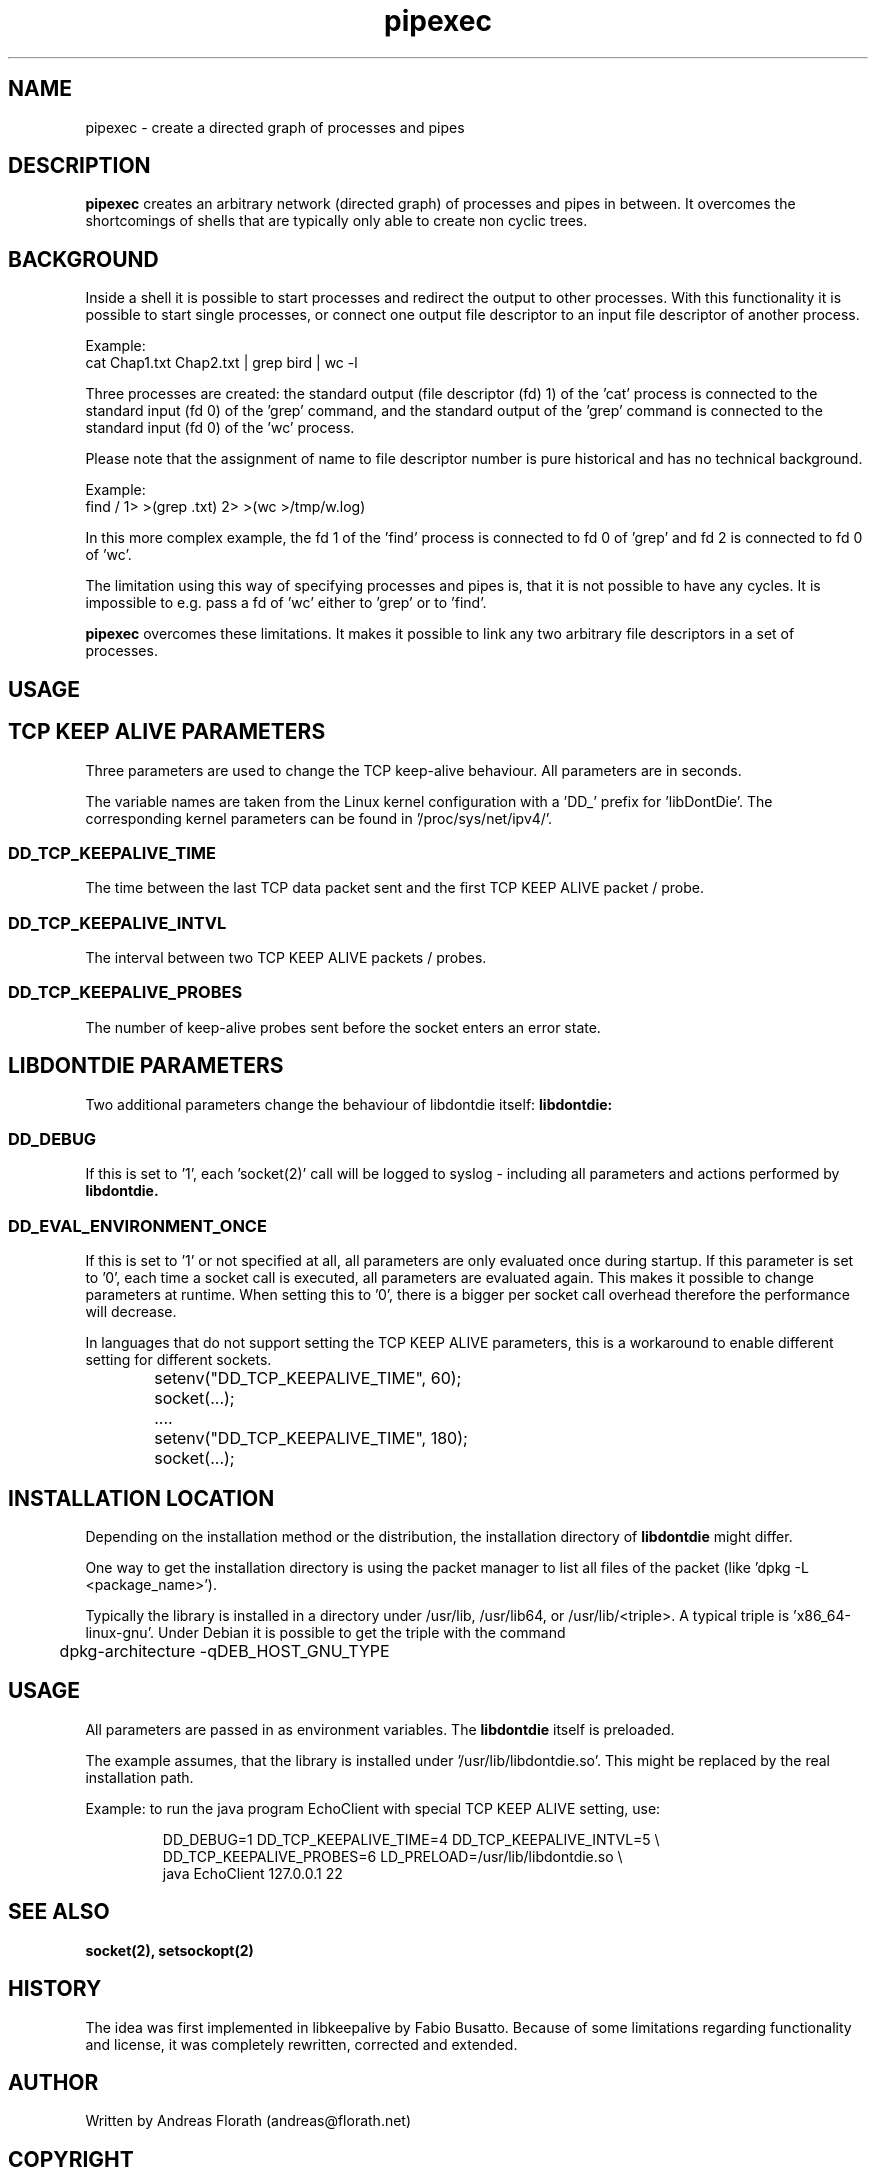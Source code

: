 .\" 
.\" Man page for pipexec
.\"
.\" For license, see the 'LICENSE' file.
.\"
.TH pipexec 1 2015-03-13 "User Commands" "User Commands"
.SH NAME
pipexec \- create a directed graph of processes and pipes
.SH DESCRIPTION
.B pipexec
creates an arbitrary network (directed graph) of processes and pipes
in between.  It overcomes the shortcomings of shells that are
typically only able to create non cyclic trees.
.SH BACKGROUND
Inside a shell it is possible to start processes and redirect the
output to other processes.  With this functionality it is possible to
start single processes, or connect one output file descriptor to an
input file descriptor of another process.
.P
Example:
.nf
    cat Chap1.txt Chap2.txt | grep bird | wc -l
.fi
.P
Three processes are created: the standard output (file descriptor (fd)
1) of the 'cat' process is connected to the standard input (fd 0) of
the 'grep' command, and the standard output of the 'grep' command is
connected to the standard input (fd 0) of the 'wc' process.
.P
Please note that the assignment of name to file descriptor number is
pure historical and has no technical background.
.P
Example:
.nf
    find / 1> >(grep .txt) 2> >(wc >/tmp/w.log)
.fi
.P
In this more complex example, the fd 1 of the 'find' process is
connected to fd 0 of 'grep' and fd 2 is connected to fd 0 of 'wc'.
.P
The limitation using this way of specifying processes and pipes is,
that it is not possible to have any cycles.  It is impossible to
e.g. pass a fd of 'wc' either to 'grep' or to 'find'.
.P
.B pipexec 
overcomes these limitations.  It makes it possible to link any two
arbitrary file descriptors in a set of processes.
.SH USAGE

.SH TCP KEEP ALIVE PARAMETERS
Three parameters are used to change the TCP keep-alive behaviour. All
parameters are in seconds.
.P
The variable names are taken from the Linux kernel configuration with
a 'DD_' prefix for 'libDontDie'. The corresponding kernel parameters
can be found in '/proc/sys/net/ipv4/'. 
.SS DD_TCP_KEEPALIVE_TIME
The time between the last TCP data packet sent and the first TCP KEEP
ALIVE packet / probe.
.SS DD_TCP_KEEPALIVE_INTVL
The interval between two TCP KEEP ALIVE packets / probes.
.SS DD_TCP_KEEPALIVE_PROBES
The number of keep-alive probes sent before the socket enters an error
state.
.SH LIBDONTDIE PARAMETERS
Two additional parameters change the behaviour of libdontdie itself:
.B libdontdie:
.SS DD_DEBUG
If this is set to '1', each 'socket(2)' call will be logged
to syslog - including all parameters and actions performed by
.B libdontdie.
.SS DD_EVAL_ENVIRONMENT_ONCE
If this is set to '1' or not specified at all, all parameters are only
evaluated once during startup.  If this parameter is set to '0', each
time a socket call is executed, all parameters are evaluated again.
This makes it possible to change parameters at runtime.  When setting
this to '0', there is a bigger per socket call overhead therefore
the performance will decrease.
.P
In languages that do not support setting the TCP KEEP ALIVE
parameters, this is a workaround to enable different setting for
different sockets.
.sp
.RS
.nf
	setenv("DD_TCP_KEEPALIVE_TIME", 60);
	socket(...);
	....
	setenv("DD_TCP_KEEPALIVE_TIME", 180);
	socket(...);
.SH INSTALLATION LOCATION
Depending on the installation method or the distribution, the
installation directory of
.B libdontdie
might differ.
.P
One way to get the installation directory is using the packet manager
to list all files of the packet (like 'dpkg -L <package_name>').
.P
Typically the library is installed in a directory under /usr/lib,
/usr/lib64, or /usr/lib/<triple>.  A typical triple
is 'x86_64-linux-gnu'.  Under Debian it is possible to get
the triple with the command
.sp
.RS
.nf
	dpkg-architecture -qDEB_HOST_GNU_TYPE
.SH USAGE
All parameters are passed in as environment variables.  The
.B libdontdie
itself is preloaded.
.P
The example assumes, that the library is installed
under '/usr/lib/libdontdie.so'.  This might be replaced by the real
installation path.
.P
Example: to run the java program EchoClient with special TCP KEEP
ALIVE setting, use:
.sp
.RS
.nf
DD_DEBUG=1 DD_TCP_KEEPALIVE_TIME=4 DD_TCP_KEEPALIVE_INTVL=5 \\ 
   DD_TCP_KEEPALIVE_PROBES=6 LD_PRELOAD=/usr/lib/libdontdie.so \\ 
   java EchoClient 127.0.0.1 22
.SH "SEE ALSO"
.BR socket(2),
.BR setsockopt(2)
.SH HISTORY
The idea was first implemented in libkeepalive by Fabio Busatto.
Because of some limitations regarding functionality and license, it
was completely rewritten, corrected and extended.
.SH AUTHOR
Written by Andreas Florath (andreas@florath.net)
.SH COPYRIGHT
Copyright \(co 2015 by Andreas Florath (andreas@florath.net).
License MIT.
